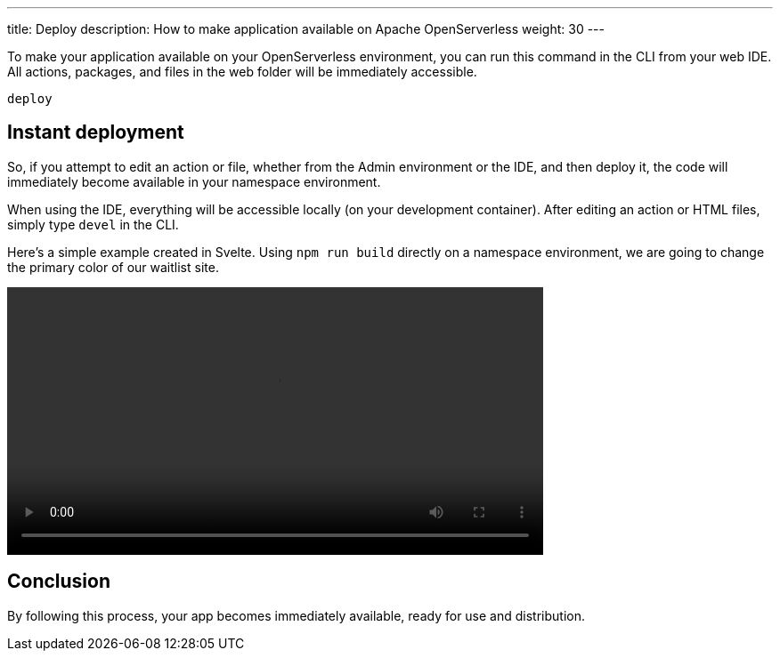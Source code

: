 ---
title: Deploy
description: How to make application available on Apache OpenServerless
weight: 30
---

To make your application available on your OpenServerless environment, you can run this command in the CLI from your web IDE. All actions, packages, and files in the web folder will be immediately accessible.

----
deploy
----

== Instant deployment

So, if you attempt to edit an action or file, whether from the Admin environment or the IDE, and then deploy it, the code will immediately become available in your namespace environment.

When using the IDE, everything will be accessible locally (on your development container). After editing an action or HTML files, simply type `devel` in the CLI.

Here's a simple example created in Svelte. Using `npm run build` directly on a namespace environment, we are going to change the primary color of our waitlist site.

[[embed-video]]
++++
<video width="70%" height="auto" style="max-width: 100%;" controls>
  <source src="https://mastrogpt.s3.eu-west-1.amazonaws.com/deployNuvWaitlist.mp4" type="video/mp4">
  Your browser does not support the video tag.
</video>
++++

== Conclusion 

By following this process, your app becomes immediately available, ready for use and distribution.
